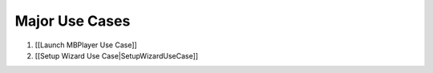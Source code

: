 Major Use Cases
===============

#. [[Launch MBPlayer Use Case]]
#. [[Setup Wizard Use Case\|SetupWizardUseCase]]
